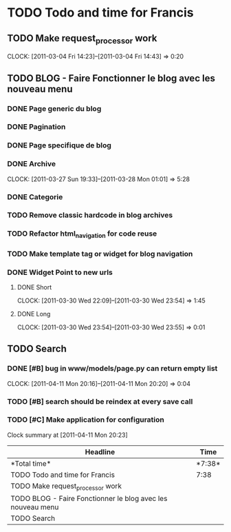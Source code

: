 * TODO Todo and time for Francis

** TODO Make request_processor work
   CLOCK: [2011-03-04 Fri 14:23]--[2011-03-04 Fri 14:43] =>  0:20

** TODO BLOG - Faire Fonctionner le blog avec les nouveau menu
*** DONE Page generic du blog
    CLOSED: [2011-03-28 Mon 01:04]
*** DONE Pagination
    CLOSED: [2011-03-28 Mon 01:03]
*** DONE Page specifique de blog
    CLOSED: [2011-03-30 Wed 22:08]
*** DONE Archive
    CLOSED: [2011-03-28 Mon 01:04]
    CLOCK: [2011-03-27 Sun 19:33]--[2011-03-28 Mon 01:01] => 5:28  
*** DONE Categorie
    CLOSED: [2011-03-28 Mon 01:00]
*** TODO Remove classic hardcode in blog archives
*** TODO Refactor html_navigation for code reuse
*** TODO Make template tag or widget for blog navigation
*** DONE Widget Point to new urls
    CLOSED: [2011-03-30 Wed 23:55]
**** DONE Short
     CLOSED: [2011-03-30 Wed 23:55]
     CLOCK: [2011-03-30 Wed 22:09]--[2011-03-30 Wed 23:54] =>  1:45
**** DONE Long
     CLOSED: [2011-03-30 Wed 23:55]
     CLOCK: [2011-03-30 Wed 23:54]--[2011-03-30 Wed 23:55] =>  0:01

** TODO Search
*** DONE [#B] bug in www/models/page.py can return empty list
    CLOSED: [2011-04-11 Mon 20:21]
    CLOCK: [2011-04-11 Mon 20:16]--[2011-04-11 Mon 20:20] =>  0:04
*** TODO [#B] search should be reindex at every save call
*** TODO [#C] Make application for configuration
 
#+BEGIN: clocktable :maxlevel 2 :scope file
Clock summary at [2011-04-11 Mon 20:23]

|Headline|Time|
|-
|*Total time*| *7:38*|
|-
|TODO Todo and time for Francis|7:38|
|TODO Make request_processor work||0:20|
|TODO BLOG - Faire Fonctionner le blog avec les nouveau menu||7:14|
|TODO Search||0:04|
#+END:
